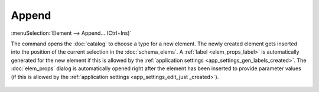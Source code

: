 .. _elem_opers_append:
.. index:: single: append element (command)

Append
======

:menuSelection:`Element --> Append... (Ctrl+Ins)`

The command opens the :doc:`catalog` to choose a type for a new element. The newly created element gets inserted into the position of the current selection in the :doc:`schema_elems`. A :ref:`label <elem_props_label>` is automatically generated for the new element if this is allowed by the :ref:`application settings <app_settings_gen_labels_created>`. The :doc:`elem_props` dialog is automatically opened right after the element has been inserted to provide parameter values (if this is allowed by the :ref:`application settings <app_settings_edit_just _created>`).

    .. image:: img/catalog.png

.. seeAlso::

    :doc:`elem_opers`, :doc:`elem_opers_replace`